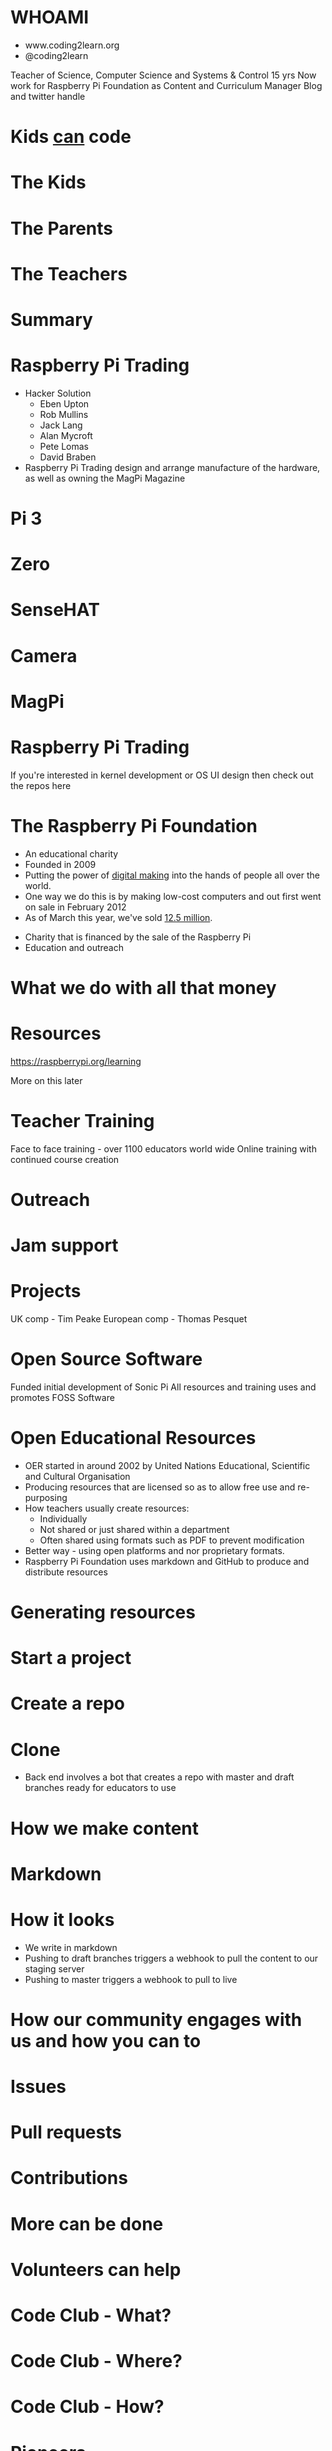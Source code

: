 #+STARTUP: indent
#+OPTIONS: reveal_title_slide:nil toc:nil num:nil
#+OPTIONS: reveal_center:nil reveal_progress:t reveal_history:t
#+OPTIONS: reveal_rolling_links:t num:nil
#+REVEAL_MARGIN: 0.1
#+REVEAL_MIN_SCALE: 0.5
#+REVEAL_MAX_SCALE: 2.5
#+REVEAL_TRANS: fade
#+REVEAL_THEME: blood
* WHOAMI
#+attr_html: :height 300px
[[file:images/marc-scott.jpg]]
- www.coding2learn.org
- @coding2learn
#+BEGIN_NOTES
Teacher of Science, Computer Science and Systems & Control 15 yrs
Now work for Raspberry Pi Foundation as Content and Curriculum Manager
Blog and twitter handle
#+END_NOTES
* Kids _can_ code
#+attr_html: :width 600px
[[file:images/codeclub.gif]]
* The Kids
#+attr_html: :width 600px
[[file:images/kids.png]]
* The Parents
#+attr_html: :width 600px
[[file:images/parents.png]]
* The Teachers
#+attr_html: :width 600px
[[file:images/teachers.png]]
* Summary
#+attr_html: :width 500px
[[file:images/growth.png]]
* Raspberry Pi Trading
#+attr_html: :height 300px
[[file:images/logo.png]]
#+BEGIN_NOTES
- Hacker Solution
  - Eben Upton
  - Rob Mullins
  - Jack Lang
  - Alan Mycroft
  - Pete Lomas
  - David Braben
- Raspberry Pi Trading design and arrange manufacture of the hardware, as well as owning the MagPi Magazine
#+END_NOTES
* Pi 3
#+attr_html: :height 500px
[[file:images/pi3.png]]
* Zero
#+attr_html: :height 500px
[[file:images/zero.png]]
* SenseHAT
#+attr_html: :height 500px
[[file:images/sensehat.png]]
* Camera
#+attr_html: :height 500px
[[file:images/camera.png]]
* MagPi
#+attr_html: :height 500px
[[file:images/magpi.png]]
* Raspberry Pi Trading
#+attr_html: :width 600px
[[file:images/raspberrypi-gh.png]]
[[file:images/raspberrypi-ui.png]]
#+BEGIN_NOTES
If you're interested in kernel development or OS UI design then check out the repos here
#+END_NOTES
* The Raspberry Pi Foundation
- An educational charity
- Founded in 2009
- Putting the power of _digital making_ into the hands of people all over the world.
- One way we do this is by making low-cost computers and out first went on sale in February 2012
- As of March this year, we've sold _12.5 million_.
#+BEGIN_NOTES
- Charity that is financed by the sale of the Raspberry Pi
- Education and outreach
#+END_NOTES
* What we do with all that money
#+attr_html: :height 500px
[[file:images/team.png]]
* Resources
#+attr_html: :height 500px
[[file:images/resource.png]]
https://raspberrypi.org/learning
#+BEGIN_NOTES
More on this later
#+END_NOTES
* Teacher Training
#+attr_html: :height 500px
[[file:images/picademy.jpg]]
#+BEGIN_NOTES
Face to face training - over 1100 educators world wide
Online training with continued course creation
#+END_NOTES
* Outreach
#+attr_html: :height 500px
[[file:images/outreach.png]]
* Jam support
#+attr_html: :height 500px
[[file:images/jam.png]]
* Projects
#+attr_html: :height 500px
[[file:images/astro.png]]
#+BEGIN_NOTES
UK comp - Tim Peake
European comp - Thomas Pesquet
#+END_NOTES
* Open Source Software
#+attr_html: :height 500px
[[file:images/sonic.png]]
#+BEGIN_NOTES
Funded initial development of Sonic Pi
All resources and training uses and promotes FOSS Software
#+END_NOTES
* Open Educational Resources
#+attr_html: :height 400px
[[file:images/oer.png]]
#+BEGIN_NOTES
- OER started in around 2002 by United Nations Educational, Scientific and Cultural Organisation
- Producing resources that are licensed so as to allow free use and re-purposing
- How teachers usually create resources:
  - Individually
  - Not shared or just shared within a department
  - Often shared using formats such as PDF to prevent modification
- Better way - using open platforms and nor proprietary formats.
- Raspberry Pi Foundation uses markdown and GitHub to produce and distribute resources
#+END_NOTES
* Generating resources
#+attr_html: :height 500px
[[file:images/resources.png]]
* Start a project
[[file:images/db-create.png]]
* Create a repo
[[file:images/generate.png]]
* Clone
#+attr_html: :height 500px
[[file:images/repo.png]]
#+BEGIN_NOTES
- Back end involves a bot that creates a repo with master and draft branches ready for educators to use
#+END_NOTES
* How we make content
[[file:images/editors.png]]
* Markdown
[[file:images/markdown.png]]
* How it looks
#+attr_html: :height 500px
[[file:images/slash-learning.png]]
#+BEGIN_NOTES
- We write in markdown
- Pushing to draft branches triggers a webhook to pull the content to our staging server
- Pushing to master triggers a webhook to pull to live
#+END_NOTES
* How our community engages with us and how you can to
[[file:images/spencer.png]]
* Issues
#+attr_html: :height 500px
[[file:images/issue.png]]
* Pull requests
#+attr_html: :height 500px
[[file:images/pr.png]]
* Contributions
[[file:images/fork.png]]

* More can be done
* Volunteers can help
[[file:images/stem.png]]
* Code Club - What?
[[file:images/cc3.png]]
* Code Club - Where?
[[file:images/cc0.png]]
* Code Club - How?
[[file:images/cc2.png]]
* Pioneers
[[file:images/blah.png]]
* The Process
#+attr_html: :width 600px
[[file:images/pioneers.png]]
* Let him explain
#+BEGIN_EXPORT html
<video width="800" controls>
  <source src="images/pioneers.mp4" type="video/mp4">
</video>
#+END_EXPORT

